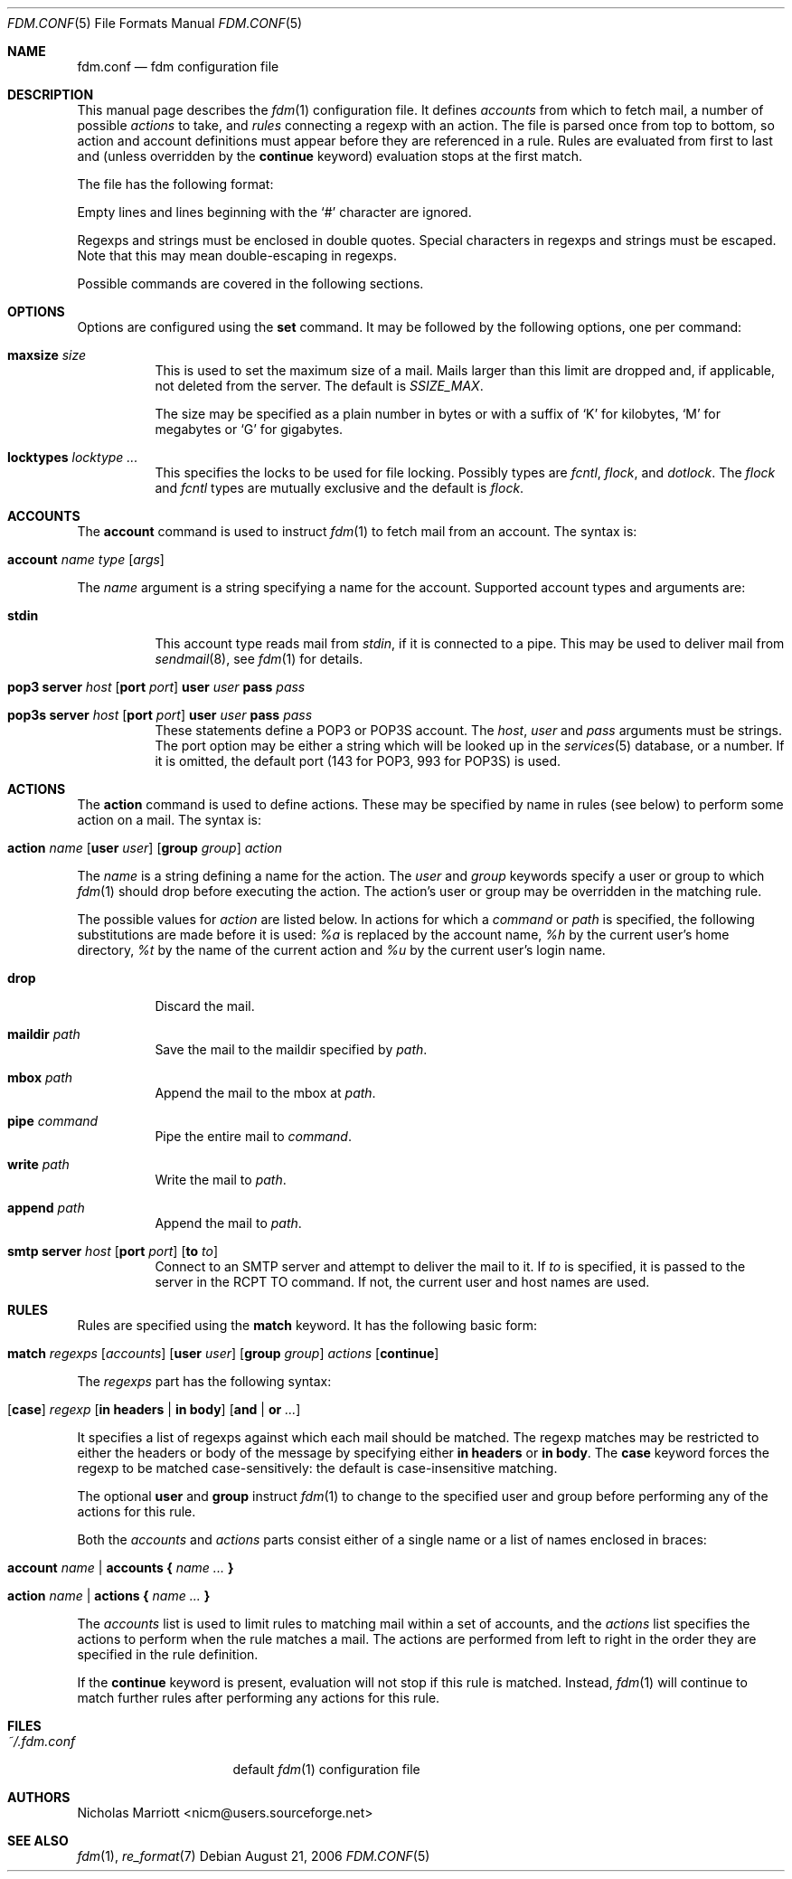 .\" $Id$
.\"
.\" Copyright (c) 2006 Nicholas Marriott <nicm@users.sourceforge.net>
.\"
.\" Permission to use, copy, modify, and distribute this software for any
.\" purpose with or without fee is hereby granted, provided that the above
.\" copyright notice and this permission notice appear in all copies.
.\"
.\" THE SOFTWARE IS PROVIDED "AS IS" AND THE AUTHOR DISCLAIMS ALL WARRANTIES
.\" WITH REGARD TO THIS SOFTWARE INCLUDING ALL IMPLIED WARRANTIES OF
.\" MERCHANTABILITY AND FITNESS. IN NO EVENT SHALL THE AUTHOR BE LIABLE FOR
.\" ANY SPECIAL, DIRECT, INDIRECT, OR CONSEQUENTIAL DAMAGES OR ANY DAMAGES
.\" WHATSOEVER RESULTING FROM LOSS OF MIND, USE, DATA OR PROFITS, WHETHER
.\" IN AN ACTION OF CONTRACT, NEGLIGENCE OR OTHER TORTIOUS ACTION, ARISING
.\" OUT OF OR IN CONNECTION WITH THE USE OR PERFORMANCE OF THIS SOFTWARE.
.\"
.Dd August 21, 2006
.Dt FDM.CONF 5
.Os
.Sh NAME
.Nm fdm.conf
.Nd "fdm configuration file"
.Sh DESCRIPTION
This manual page describes the
.Xr fdm 1
configuration file. It defines
.Em accounts
from which to fetch mail, a number of possible
.Em actions
to take, and
.Em rules
connecting a regexp with an action. The file is parsed once from top to bottom, so action and account definitions must appear before they are referenced in a rule. Rules are evaluated from first to last and (unless overridden by the
.Ic continue
keyword) evaluation stops at the first match.
.Pp
The file has the following format:
.Pp
Empty lines and lines beginning with the
.Sq #
character are ignored.
.Pp
Regexps and strings must be enclosed in double quotes. Special characters in
regexps and strings must be escaped. Note that this may mean double-escaping
in regexps.
.Pp
Possible commands are covered in the following sections.
.Sh OPTIONS
Options are configured using the
.Ic set
command.
It may be followed by the following options, one per command:
.Pp
.Bl -tag -width Ds
.It Ic maxsize Ar size
This is used to set the maximum size of a mail. Mails larger than this limit are dropped and, if applicable, not deleted from the server. The default is
.Em SSIZE_MAX .
.Pp
The size may be specified as a plain number in bytes or with a suffix of
.Ql K
for kilobytes,
.Ql M
for megabytes or
.Ql G
for gigabytes.
.It Ic locktypes Ar locktype Ar ...
This specifies the locks to be used for file locking. Possibly types are
.Em fcntl ,
.Em flock ,
and
.Em dotlock .
The 
.Em flock
and
.Em fcntl
types are mutually exclusive and the default is
.Em flock .
.Sh ACCOUNTS
The
.Ic account
command is used to instruct
.Xr fdm 1
to fetch mail from an account. The syntax is:
.Bl -tag -width Ds
.It Xo Ic account Ar name Ar type 
.Op Ar args 
.Xc
.El
.Pp
The
.Ar name
argument is a string specifying a name for the account. Supported account types and arguments are:
.Pp
.Bl -tag -width Ds
.It Ic stdin 
This account type reads mail from 
.Em stdin ,
if it is connected to a pipe. This may be used to deliver mail from
.Xr sendmail 8 ,
see
.Xr fdm 1
for details.
.It Xo Ic pop3 Ic server Ar host
.Op Ic port Ar port
.Ic user Ar user Ic pass Ar pass
.Xc
.It Xo Ic pop3s Ic server Ar host 
.Op Ic port Ar port
.Ic user Ar user Ic pass Ar pass
.Xc
These statements define a POP3 or POP3S account. The
.Ar host ,
.Ar user
and 
.Ar pass
arguments must be strings. The port option may be either a string which will
be looked up in the
.Xr services 5
database, or a number. If it is omitted, the default port (143 for POP3, 993
for POP3S) is used.
.Sh ACTIONS
The
.Ic action
command is used to define actions. These may be specified by name in rules (see below) to perform some action on a mail. The syntax is:
.Bl -tag -width Ds
.It Xo Ic action Ar name
.Op Ic user Ar user
.Op Ic group Ar group 
.Ar action
.Xc
.El
.Pp
The
.Ar name
is a string defining a name for the action. The 
.Ar user
and
.Ar group
keywords specify a user or group to which
.Xr fdm 1
should drop before executing the action. The action's user or group may be overridden in the matching rule.
.Pp
The possible values for 
.Ar action
are listed below. In actions for which a
.Ar command
or
.Ar path
is specified, the following substitutions are made before it is used:
.Em %a
is replaced by the account name,
.Em %h
by the current user's home directory,
.Em %t
by the name of the current action and
.Em %u
by the current user's login name.
.Bl -tag -width Ds
.It Xo Ic drop
.Xc
Discard the mail.
.It Xo Ic maildir Ar path
.Xc
Save the mail to the maildir specified by
.Ar path .
.It Xo Ic mbox Ar path
.Xc
Append the mail to the mbox at 
.Ar path .
.It Xo Ic pipe Ar command
.Xc
Pipe the entire mail to
.Ar command .
.It Xo Ic write Ar path
.Xc
Write the mail to 
.Ar path .
.It Xo Ic append Ar path
.Xc
Append the mail to
.Ar path .
.It Xo Ic smtp Ic server Ar host
.Op Ic port Ar port
.Op Ic to Ar to
.Xc
Connect to an SMTP server and attempt to deliver the mail to it. If 
.Ar to
is specified, it is passed to the server in the RCPT TO command. If not, the
current user and host names are used.
.El
.Sh RULES
Rules are specified using the 
.Ic match
keyword. It has the following basic form:
.Bl -tag -width Ds
.It Xo Ic match Ar regexps 
.Op Ar accounts 
.Op Ic user Ar user
.Op Ic group Ar group
.Ar actions
.Op Ic continue
.Xc
.El
.Pp
The
.Ar regexps
part has the following syntax:
.Bl -tag -width Ds
.It Xo Op Ic case 
.Ar regexp 
.Op Ic in Ic headers | Ic in body
.Op Ic and | Ic or Ar ...
.Xc
.El
.Pp
It specifies a list of regexps against which each mail should be matched. The regexp matches may be restricted to either the headers or body of the message by specifying either
.Ic in headers
or
.Ic in body .
The
.Ic case
keyword forces the regexp to be matched case-sensitively: the default is case-insensitive matching.
.Pp
The optional
.Ic user
and
.Ic group
instruct
.Xr fdm 1
to change to the specified user and group before performing any of the actions for this rule.
.Pp
Both the
.Ar accounts
and 
.Ar actions
parts consist either of a single name or a list of names enclosed in braces:
.Bl -tag -width Ds
.It Xo Ic account Ar name | Ic accounts 
.Li {
.Ar name ... 
.Li }
.Xc
.El
.Bl -tag -width Ds
.It Xo Ic action Ar name | Ic actions 
.Li {
.Ar name ... 
.Li }
.Xc
.El
.Pp
The
.Ar accounts
list is used to limit rules to matching mail within a set of accounts, and the
.Ar actions
list specifies the actions to perform when the rule matches a mail. The actions
are performed from left to right in the order they are specified in the rule definition.
.Pp
If the
.Ic continue
keyword is present, evaluation will not stop if this rule is matched. Instead, 
.Xr fdm 1
will continue to match further rules after performing any actions for this rule. 
.Sh FILES
.Bl -tag -width "~/.fdm.confXXX" -compact
.It Pa ~/.fdm.conf
default
.Xr fdm 1
configuration file
.El
.Sh AUTHORS
.An Nicholas Marriott Aq nicm@users.sourceforge.net
.Sh SEE ALSO
.Xr fdm 1 ,
.Xr re_format 7
.Rs
